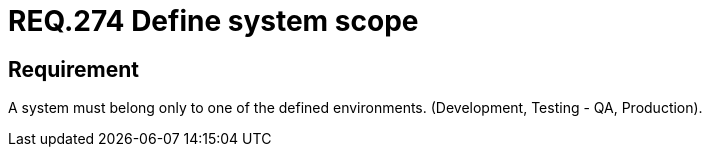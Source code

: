 :slug: rules/274/
:category: system
:description: This document contains the details of the security requirements related to the definition and assignment of environments in the organization. This requirement establishes the importance of assigning only one type of environment to each information system in order to limit its scope.
:keywords: Environment, Development, System, Test, QA, Production.
:rules: yes

= REQ.274 Define system scope

== Requirement

A system must belong only to one of the defined environments.
(Development, Testing - +QA+, Production).
